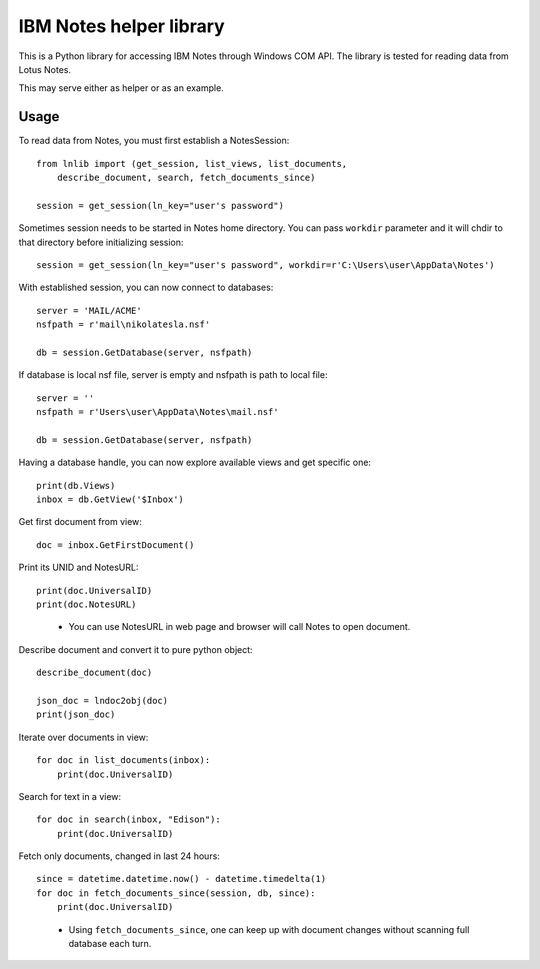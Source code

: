 
IBM Notes helper library
========================

This is a Python library for accessing IBM Notes through Windows COM API. The library is tested for reading data from Lotus Notes.

This may serve either as helper or as an example.

Usage
-----

To read data from Notes, you must first establish a NotesSession::

    from lnlib import (get_session, list_views, list_documents,
        describe_document, search, fetch_documents_since)

    session = get_session(ln_key="user's password")

Sometimes session needs to be started in Notes home directory. You can pass ``workdir`` parameter and it will chdir to that directory before initializing session::

    session = get_session(ln_key="user's password", workdir=r'C:\Users\user\AppData\Notes')

With established session, you can now connect to databases::

    server = 'MAIL/ACME'
    nsfpath = r'mail\nikolatesla.nsf'

    db = session.GetDatabase(server, nsfpath)

If database is local nsf file, server is empty and nsfpath is path to local file::

    server = ''
    nsfpath = r'Users\user\AppData\Notes\mail.nsf'

    db = session.GetDatabase(server, nsfpath)

Having a database handle, you can now explore available views and get specific one::

    print(db.Views)
    inbox = db.GetView('$Inbox')

Get first document from view::

    doc = inbox.GetFirstDocument()

Print its UNID and NotesURL::

    print(doc.UniversalID)
    print(doc.NotesURL)

..

 * You can use NotesURL in web page and browser will call Notes to open document.

Describe document and convert it to pure python object::

    describe_document(doc)

    json_doc = lndoc2obj(doc)
    print(json_doc)

Iterate over documents in view::

    for doc in list_documents(inbox):
        print(doc.UniversalID)

Search for text in a view::

    for doc in search(inbox, "Edison"):
        print(doc.UniversalID)

Fetch only documents, changed in last 24 hours::

    since = datetime.datetime.now() - datetime.timedelta(1)
    for doc in fetch_documents_since(session, db, since):
        print(doc.UniversalID)

..

 * Using ``fetch_documents_since``, one can keep up with document changes without scanning full database each turn.
